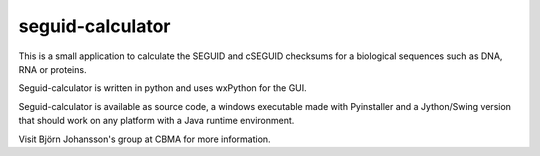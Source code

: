 =================
seguid-calculator
=================

    

This is a small application to calculate the SEGUID and cSEGUID checksums for a biological sequences such as DNA, RNA or proteins.

Seguid-calculator is written in python and uses wxPython for the GUI.

Seguid-calculator is available as source code, a windows executable made with Pyinstaller 
and a Jython/Swing version that should work on any platform with a Java runtime environment.

Visit Björn Johansson's group at CBMA for more information.
